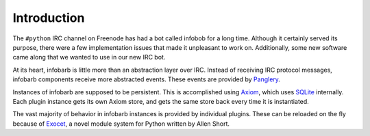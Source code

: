 ==============
 Introduction
==============

The ``#python`` IRC channel on Freenode has had a bot called infobob
for a long time. Although it certainly served its purpose, there were
a few implementation issues that made it unpleasant to work on.
Additionally, some new software came along that we wanted to use in
our new IRC bot.

At its heart, infobarb is little more than an abstraction layer over
IRC. Instead of receiving IRC protocol messages, infobarb components
receive more abstracted events. These events are provided by
Panglery_.

.. _Panglery: https://github.com/habnabit/panglery

Instances of infobarb are supposed to be persistent. This is
accomplished using Axiom_, which uses SQLite_ internally. Each plugin
instance gets its own Axiom store, and gets the same store back every
time it is instantiated.

.. _Axiom: http://pypi.python.org/pypi/Axiom
.. _SQLite: http://www.sqlite.org

The vast majority of behavior in infobarb instances is provided by
individual plugins. These can be reloaded on the fly because of
Exocet_, a novel module system for Python written by Allen Short.

.. _Exocet: https://launchpad.net/exocet
